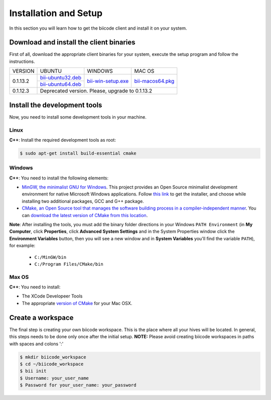 .. _installation:

Installation and Setup
======================

In this section you will learn how to get the biicode client and install it on your system.

Download and install the client binaries
----------------------------------------

First of all, download the appropriate client binaries for your system, execute the setup program and follow the instructions. 

+----------------+----------------------------------+------------------------+-----------------------+
|    VERSION     |              UBUNTU              |      WINDOWS           |       MAC OS          |
+----------------+----------------------------------+------------------------+-----------------------+
| 0.1.13.2       | `bii-ubuntu32.deb`_              | `bii-win-setup.exe`_   | `bii-macos64.pkg`_    |
|                +----------------------------------+                        |                       |
|                | `bii-ubuntu64.deb`_              |                        |                       |
+----------------+----------------------------------+------------------------+-----------------------+
| 0.1.12.3       | Deprecated version. Please, upgrade to 0.1.13.2                                   |
+----------------+-----------------------------------------------------------------------------------+

.. _bii-ubuntu32.deb: https://s3.amazonaws.com/biibinaries/release/0.1.13.2/bii-ubuntu32.deb
.. _bii-ubuntu64.deb: https://s3.amazonaws.com/biibinaries/release/0.1.13.2/bii-ubuntu64.deb
.. _bii-win-setup.exe: https://s3.amazonaws.com/biibinaries/release/0.1.13.2/bii-win.exe
.. _bii-macos64.pkg: https://s3.amazonaws.com/biibinaries/release/0.1.13.2/bii-macos64.pkg

.. raw:: html

	Here is the <a class="modal" href="changelog.html" title="biicode Changelog">Changelog</a>.


Install the development tools
-----------------------------

Now, you need to install some development tools in your machine.

Linux
^^^^^

**C++**: Install the required development tools as root:

.. code-block:: bash

	$ sudo apt-get install build-essential cmake

Windows
^^^^^^^

**C++**: You need to install the following elements:

* `MinGW, the minimalist GNU for Windows <http://www.mingw.org/>`_. This project provides an Open Source minimalist development environment for native Microsoft Windows applications. Follow `this link <http://sourceforge.net/projects/mingw/files/Installer/>`_ to get the installer, and choose while installing two additional packages, GCC and G++ package.
* `CMake, an Open Source tool that manages the software building process in a compiler-independent manner <http://www.cmake.org/>`_. You can `download the latest version of CMake from this location <http://www.cmake.org/cmake/resources/software.html>`_.

**Note**: After installing the tools, you must add the binary folder directions in your Windows ``PATH Environment`` (in **My Computer**, click **Properties**, click **Advanced System Settings** and in the System Properties window click the **Environment Variables** button, then you will see a new window and in **System Variables** you'll find the variable ``PATH``), for example:
  
  * ``C:/MinGW/bin``
  * ``C:/Program Files/CMake/bin``
  
.. image:: _static/img/image_path.png

Max OS
^^^^^^

**C++**: You need to install:

* The XCode Developeer Tools
* The appropriate `version of CMake <http://www.cmake.org/cmake/resources/software.html>`_ for your Mac OSX.

Create a workspace
------------------

The final step is creating your own biicode workspace. This is the place where all your hives will be located. In general, this steps needs to be done only once after the initial setup.
**NOTE:** Please avoid creating biicode workspaces in paths with spaces and colons ':'

.. code-block:: bash

	$ mkdir biicode_workspace 
	$ cd ~/biicode_workspace
	$ bii init
	$ Username: your_user_name
	$ Password for your_user_name: your_password 

